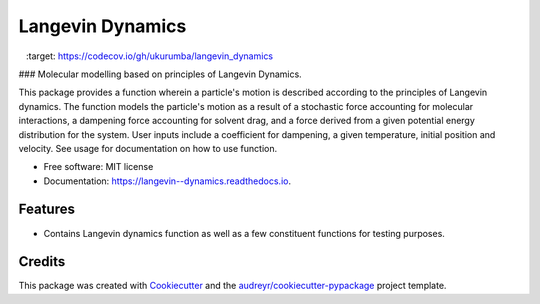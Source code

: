 ===============================
Langevin Dynamics
===============================


.. image:: https://img.shields.io/travis/ukurumba/langevin_dynamics.svg
        :target: https://travis-ci.org/ukurumba/langevin_dynamics

.. image:: https://readthedocs.org/projects/langevin--dynamics/badge/?version=latest
        :target: https://langevin--dynamics.readthedocs.io/en/latest/?badge=latest
        :alt: Documentation Status


.. image:: https://codecov.io/gh/ukurumba/langevin_dynamics/branch/master/graph/badge.svg
  		:target: https://codecov.io/gh/ukurumba/langevin_dynamics



### Molecular modelling based on principles of Langevin Dynamics.

This package provides a function wherein a particle's motion is described according to the principles of Langevin dynamics. The function models the particle's motion as a result of a stochastic force accounting for molecular interactions, a dampening force accounting for solvent drag, and a force derived from a given potential energy distribution for the system. User inputs include a coefficient for dampening, a given temperature, initial position and velocity. See usage for documentation on how to use function.




* Free software: MIT license
* Documentation: https://langevin--dynamics.readthedocs.io.


Features
--------

* Contains Langevin dynamics function as well as a few constituent functions for testing purposes. 

Credits
---------

This package was created with Cookiecutter_ and the `audreyr/cookiecutter-pypackage`_ project template.

.. _Cookiecutter: https://github.com/audreyr/cookiecutter
.. _`audreyr/cookiecutter-pypackage`: https://github.com/audreyr/cookiecutter-pypackage

